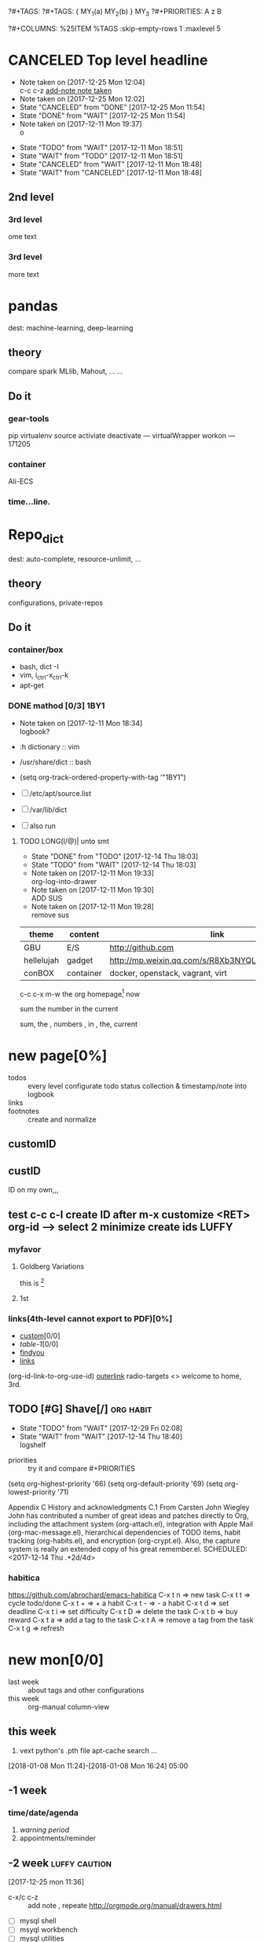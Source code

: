 # -*- mode: org; -*-
#+STARTUP: content
#+STARTUP: lognoteredeadline
#+STARTUP: lognotereschedule
#+TODO: TODO(t) WAIT(w@/!) ReTodo | DONE(d!) CANCELED(c@)
#+LINK: googlehttp://www.google.com/search?q=%s
?#+TAGS:
?#+TAGS: { MY_1(a) MY_2(b) } MY_3
?#+PRIORITIES: A z B
#+STARTUP: noptag
#+STARTUP: logdrawer
#+PROPERTY: Effort_ALL 0 0:10 0:30 1:00 2:00 3:00 4:00 5:00 6:00 7:00
?#+COLUMNS: %25ITEM %TAGS :skip-empty-rows 1 :maxlevel 5
#+COLUMNS: %40ITEM(Task) %17Effort(Estimated Effort){:} %CLOCKSUM

* CANCELED Top level headline
  - Note taken on [2017-12-25 Mon 12:04] \\
    c-c c-z [[http://orgmode.org/manual/Drawers.html][add-note note taken]]
  - Note taken on [2017-12-25 Mon 12:02]
  - State "CANCELED"   from "DONE"       [2017-12-25 Mon 11:54]
  - State "DONE"       from "WAIT"       [2017-12-25 Mon 11:54]
  - Note taken on [2017-12-11 Mon 19:37] \\
    o
  :LOGBOOK:
  - Note taken on [2017-12-25 Mon 12:05] \\
    in box
  - State "WAIT"       from "TODO"       [2017-12-11 Mon 19:38] \\
    logbook? or
  - Note taken on [2017-12-11 Mon 19:37] \\
    on
  - Note taken on [2017-12-11 Mon 19:35] \\
    re
  :END:
  - State "TODO"       from "WAIT"       [2017-12-11 Mon 18:51]
  - State "WAIT"       from "TODO"       [2017-12-11 Mon 18:51]
  - State "CANCELED"   from "WAIT"       [2017-12-11 Mon 18:48]
  - State "WAIT"       from "CANCELED"   [2017-12-11 Mon 18:48]
** 2nd level
*** 3rd level
    ome text
*** 3rd level
    more text



* pandas
  dest: machine-learning, deep-learning 

** theory
   compare spark MLlib, Mahout, ...
   ...

** Do it

*** gear-tools
    pip
    virtualenv
    source activiate
    deactivate
    ---
    virtualWrapper
    workon
    ---
    171205

*** container
    Ali-ECS

*** time...line.

* Repo_dict
  dest: auto-complete, resource-unlimit, ...

** theory
   configurations, private-repos

** Do it

*** container/box
    - bash, dict -I
    - vim, i_ctrl-x_ctrl-k
    - apt-get

*** DONE mathod [0/3]                                                  :1BY1:
    :PROPERTIES:
    :ORDERED:  t
    :END:
    :PROPERTIES:
    :LOGGING:  LONG(l/@) WAIT(@) logrepeat
    #overwrite  outerspace
    :END:
    + Note taken on [2017-12-11 Mon 18:34] \\
      logbook?

    + :h dictionary :: vim
    + /usr/share/dict :: bash

    + (setq org-track-ordered-property-with-tag '"1BY1")
    + [ ] /etc/apt/source.list
    + [ ] /var/lib/dict
    + [ ] also run

    :ref-papers:
    
    :END:
    
**** TODO LONG(l/@)| unto smt  
     :PROPERTIES:
     :LOG-INTO-DRAWER: "LOGSHELF"
     :END:
     - State "DONE"       from "TODO"       [2017-12-14 Thu 18:03]
     - State "TODO"       from "WAIT"       [2017-12-14 Thu 18:03]
     :LOGBOOK:
     - State "TODO"       from "WAIT"       [2017-12-14 Thu 18:11]
     - State "WAIT"       from "DONE"       [2017-12-14 Thu 18:09] \\
       test logshelf
     - State "DONE"       from "DONE"       [2017-12-14 Thu 18:08]
     - State "DONE"       from "TODO"       [2017-12-14 Thu 18:07]
     - State "DONE"       from "TODO"       [2017-12-14 Thu 18:07]
     - State "DONE"       from "LONG(l/@)|" [2017-12-12 Tue 18:33]
     - Note taken on [2017-12-11 Mon 19:35] \\
       ?t
     :END:
    
     - Note taken on [2017-12-11 Mon 19:33] \\
       org-log-into-drawer
     - Note taken on [2017-12-11 Mon 19:30] \\
       ADD SUS
     - Note taken on [2017-12-11 Mon 19:28] \\
       remove  sus

<<find-me>>

#+NAME: TAB-1
| theme      | content   | link                                             | note     | E |
|------------+-----------+--------------------------------------------------+----------+---|
| GBU        | E/S       | http://github.com                                | renew    | x |
| hellelujah | gadget    | http://mp.weixin.qq.com/s/R8Xb3NYQLbVCW27gSOnJAA | terminal | x |
| conBOX     | container | docker, openstack, vagrant, virt                 | cloud    | w |

c-c c-x m-w the org homepage[fn:1] now

sum the number in the current

sum, the , numbers , in , the, current

* new page[0%]
  :PROPERTIES:
  :CUSTOM_ID: my-custom-id
  :END:
  - todos :: every level configurate todo status collection & timestamp/note into logbook
  - links :: # to properties <<>> dedicated-target url-links cross reference
  - footnotes :: create and normalize

** customID
   :PROPERTIES:
   :CUSTOM_ID: abc
   :END:

** custID
   :PROPERTIES:
   :ID:       ad5669bc-95a2-4bc9-896b-f4b1b1c916ba
   :NDsiks_ALL: 1 2 3 4
   :Publisher_ALL: "Deutsche Grammophon" Philips EMI
   :END:
   ID on my own,,,
   #   :CUSTOM_ID: 123
   #   :U_ID:     u-ID
** test c-c c-l create ID after m-x customize <RET> org-id --> select 2 minimize create ids :LUFFY:
   :PROPERTIES:
   :ID:       3fdb695b-79d0-42dd-807b-56970e10b5a9
   :END:

*** myfavor
    :PROPERTIES:
    :GENRES:   Classic
    :Title:    Goldberg Bariations
    :END:

**** Goldberg Variations
     :PROPERTIES:
     :Title:    G V
     :GENRES:   Classic
     :NDsiks:   1
     :Publisher+: Sony
     :END:
     this is [fn:2]

**** 1st
     :PROPERTIES:
     :Publisher+:
     :END:


      
*** links(4th-level cannot export to PDF)[0%]
    - [[#abc][custom]][0/0]
    - [[TAB-1][table-1]][0/0]
    - [[find-me][findyou]]
    - [[id:ad5669bc-95a2-4bc9-896b-f4b1b1c916ba][links]]
    (org-id-link-to-org-use-id)
    [[file:tex-candy.tex::/ju\sw+/][outerlink]]
    radio-targets
    <<<3rd>>> welcome to home, 3rd. 

** TODO [#G] Shave[/]                                             :org:habit:
   :PROPERTIES:
   :LOG_INTO_DRAWER: LOGSHELF
   :END:
   :LOGSHELF:
   - State "TODO"       from "WAIT"       [2017-12-29 Fri 02:08]
   - State "WAIT"       from "WAIT"       [2017-12-14 Thu 18:40] \\
     logshelf
   :END:

   - priorities :: try it and compare #+PRIORITIES
   (setq org-highest-priority '66)
   (setq org-default-priority '69)
   (setq org-lowest-priority '71)

   Appendix C History and acknowledgments
   C.1 From Carsten
   John Wiegley
   John has contributed a number of great ideas and patches directly to Org, including the attachment system (org-attach.el), integration with Apple Mail (org-mac-message.el), hierarchical dependencies of TODO items, habit tracking (org-habits.el), and encryption (org-crypt.el). Also, the capture system is really an extended copy of his great remember.el. 
   SCHEDULED: <2017-12-14 Thu .+2d/4d>

*** habitica
    [[https://github.com/abrochard/emacs-habitica]]
    C-x t n => new task
    C-x t t => cycle todo/done
    C-x t + => + a habit
    C-x t - => - a habit
    C-x t d => set deadline
    C-x t i => set difficulty
    C-x t D => delete the task
    C-x t b => buy reward
    C-x t a => add a tag to the task
    C-x t A => remove a tag from the task
    C-x t g => refresh


* new mon[0/0]
  - last week :: about tags and other configurations
  - this week ::  org-manual column-view 
** this week
1. vext
   python's .pth file
   apt-cache search ...
[2018-01-08 Mon 11:24]-[2018-01-08 Mon 16:24] 05:00

** -1 week
*** time/date/agenda
1. [[warning period]]
2. appointments/reminder

** -2 week                                                    :luffy:caution:
   :logbook:
   - note taken on [2017-12-27 wed 16:44] \\
     tbc: to be continue
   - note taken on [2017-12-27 wed 16:43]
   - note taken on [2017-12-27 wed 10:34]
   - note taken on [2017-12-26 tue 12:13]
   - note taken on [2017-12-25 mon 15:07] \\
     mysql apt env fresh install
   - note taken on [2017-12-25 mon 12:10]
   :end:
[2017-12-25 mon 11:36]
- c-x/c c-z :: add note , repeate [[http://orgmode.org/manual/drawers.html]]
- [-] mysql shell
- [-] msyql workbench
- [-] mysql utilities
- [-] from source with mysql apt repo :: mysql-ver5.6 {5.7, 8.0}cannot
  - apt-get source -b mysql-server :: long time about 30min
  - [x] dpkg -preconfig :: no ask for password
  - [x] dpkg -i mysql-{common,community-client,client,community-server,server}_*.deb :: apt-get -f install (waiting...)
  - [ ] dpkg -p ... dpkg -l (if iu) :: purge preconfig install ok. 
  - remove :: apt-get remove vs  dpkg --purge mysql-{common,community-client,client,community-server,server}
  - 8.0 apt install :: dpkg-reconfigure mysql-apt-config

*** tmp test

| a | b | c | d      |
|---+---+---+--------|
| 1 | 2 | 3 | #ERROR |
| a | 4 | b |        |
| 5 | c | d |        |
|   |   |   |        |
#+TBLFM: @2$4='(delete-dups (list @2$1..@>$1));L

| a    | b | c | d                   |
|------+---+---+---------------------|
| 11f  | 2 | 3 | 11f                 |
| acwq | 4 | b | 11f acwq 5opc 2 4 c |
| 5opc | c | d | #ERROR              |
|      |   |   |                     |
#+TBLFM: @2$4='(concat (substring $1 1 2) (substring $1 0 1) (substring $1 2))::@3$4='(mapconcat 'identity (delete-dups (list @2$1..@>$1 @2$2..@>$2)) " ")::@4$4='(concat (delete-dups ( @2$1..@>$1 @2$2..@>$2)))
*** columns in properites[0/0]
 + [[http://orgmode.org/manual/Column-view.html#Column-view][column-view]]
   + [ ] define cols
   + [ ] use cols
   + 
*** region marks rectangle>>>vim:c-v column 
 push&pop local/global marks
 - c-@/<Space> c-@/<Space> :: push global/local marks
 - c-x/u c-@/<Space> :: pop global/local marks
 - c-x <space> :: rectangle mark ->>> c-x r t(string)/c(space region)/k,d(clear/delete)/o(open1space)
*** TODO test region rectangle
    SCHEDULED: <2018-01-02 Tue --1d>
<<<win10>>> some problem, ECS's envir no according the manual descs...  
*** quake zone                                                        :LUFFY:
   :PROPERTIES:
   :COLUMNS:  %25ITEM %9Approved(Approved?){X} %Owner %11Status %10Time_Estimate{:} %CLOCKSUM %CLOCKSUM_T
   :Owner_ALL: Tammy Mark Karl Lisa Don
   :Status_ALL: "In progress" "Not started yet" "Finished" ""
   :Approved_ALL: "[ ]" "[X]"
   :OWNER:
   :END:
CLOCKSUM_T is normal on win10 OS, QQ:tudou. 
*** proj-1
    :PROPERTIES:
    :Owner:    Lisa
    :Status:   Not started yet
    :Time_Estimate: 3d 1h
    :Approved: [ ]
    :END:
    :LOGBOOK:
    CLOCK: [2017-12-20 Wed 17:52]--[2017-12-20 Wed 17:54] =>  0:02
    CLOCK: [2017-12-20 Wed 17:46]--[2017-12-20 Wed 17:48] =>  0:02
    CLOCK: [2017-12-20 Wed 17:19]--[2017-12-20 Wed 17:22] =>  0:03
    :END:

*** proj-2
    :PROPERTIES:
    :Owner:    Karl
    :STATUS:   Not started yet
    :Time_Estimate: 10d 10h
    :Approved: [X]
    :Effort:   4:00
    :END:
    :LOGBOOK:
    CLOCK: [2017-12-25 Mon 10:44]--[2017-12-25 Mon 10:45] =>  0:01
    CLOCK: [2017-12-20 Wed 17:54]--[2017-12-20 Wed 18:08] =>  0:14
    :END:
    
 dynamic blocks -- db
 #+BEGIN: columnview :hlines 1 :id local
 | ITEM       | Approved? | Owner | Status          | Time_Estimate | CLOCKSUM | CLOCKSUM_T |
 |------------+-----------+-------+-----------------+---------------+----------+------------|
 | quake zone | [-]       |       |                 | 13d 11:00     |     0:22 |       0:01 |
 | proj-1     | [ ]       | Lisa  | Not started yet | 3d 1h         |     0:07 |            |
 | proj-2     | [X]       | Karl  | Not started yet | 10d 10h       |     0:15 |       0:01 |
 #+END:

**** new year holidays
     :LOGBOOK:
     CLOCK: [2017-12-28 Thu 17:53]--[2017-12-28 Thu 17:56] =>  0:03
     CLOCK: [2017-12-28 Thu 17:24]--[2017-12-28 Thu 17:26] =>  0:02
     CLOCK: [2017-12-28 Thu 16:56]--[2017-12-28 Thu 17:15] =>  0:19
     :END:
     <2017-12-30 Sat>--<2018-01-01 Mon>

     #+BEGIN: clocktable :maxlevel 2 :scope subtree
     #+CAPTION: Clock summary at [2017-12-28 Thu 17:56]
     | Headline     | Time   |
     |--------------+--------|
     | *Total time* | *0:24* |
     |--------------+--------|
     #+END:
** -3 week
*** tags[0/0]
    - [ ] C-u C-c C-c or C-u C-c C-x C-b :: insert one checkbox
    - [ ] C-c - \{::} :: insert description lists
    - [ ] C-x <TAB> :: indentation for region
    - [ ] C-M-\ :: M-C-\ also run, try below
 if there is a fill
 indent all the
 lines in the region
    - C-\? M-\ :: erase it
    - (setq org-use-speed-commands t) :: fast keys on headline beginning use the '?'
    - <e <TAB> :: emacs on win10 works

*** Blocks in context exa C linux kernel                              :LUFFY:
 - C-c C-x w l :: insert structure template
 - >s <TAB> :: work on win10 

 #+BEGIN_EXA C
 static const char *xpm_void[] = { 
 "12 12 2 1",
 "  c white",
 ". c black",
 "            ",
 "            ",
 "            ",
 "            ",
 "            ",
 "            ",
 "            ",
 "            ",
 "            ",
 "            ",
 "            ",
 "            "};
 #+END_EXA

 [[http://orgmode.org/manual/Languages.html][blockSupportLang]]

 #+BEGIN_EXB shell
 # prepare source code of kernel
 if [ ! -d ${STAGING_KERNEL}/.git ]; then
   git clone $3 ${STAGING_KERNEL}
 fi
 #+END_EXB

*** WANTED tags                                                       :LUFFY:
 [[https://zhidao.baidu.com/question/131496370.html][OnePiece-haizeiwang]]
 (setq org-tag-alist '((:startgroup . nil)
		       (:startgrouptag)
		       ("WANTED" . ?m)
		       ("LUFFY" . ?l)
		       (:endgrouptag)
		       ("soso" . ?s) ("Rerun" . ?r)
		       (:endgroup . nil)
		       ("Habitica". ?h)
		       ("Caution" . ?y)
		       ))
**** Don't forget to press C-c C-c with the cursor in one of these lines to activate any changes. :Caution:
         - try C-c C-c C-c
	 - C-c / :: search something
	 - C-c a m :: search agenda


* new tue
*new tue ... you can try to hidden it, like git's stash(not squash)
  - last week ::
  - this week :: 
** this week
awkward when no 'Super key' => S-left/right :: bullet styles ;(
- capture :: new idea and references, less interuption work flow
	     org-capture.el replace org-remember.el
  - M-x customize-variable org-capture-templates
    * ("b" "Templates for marking stuff to buy") :: key "bt" means "buy t?"
    * !!!NOT customize org-direc :: ~/filofex, Init Error Then Use Absolute-Path Instead
    * customize org-...-notes-file :: (setq org-default-notes-file (concat org-directory "/torch.org"))
    * target indirect narrow :: c-cc :: c-u c-u c-c c(session last)[[id:047cb647-36e5-481a-bba9-85e811e10a2f][test capture-bookmark]]
      - calenda :: kc, c-c<
		   M}oon, H}oli, >, o(center date)
    * customize capture templates :: c-ccC
      - templates :: [[info:org#Capture%20templates]] line20
		      q to quit many pop-windows ;p
		      well, journal looks well, NOT diary...
		      [[file:~/MY_scratch::229][goto-task]] (tail link c-q char) :: prefix-key without interactive
		     

- refile c-c c-w
  - archive :: 

*** swap-easy
+ g dired refresh :: m-x revert-buffer
		    F10 >> Operate/File
		    dired >>> ^/>/<, Z(gzip), q, +R
		    M-!
		    M-\
		    m-/ great! ;p

+ xattr :: apt install xattr (~/xattr file)good idea

+ filofex :: collect magit
	     gnutls? reboot to confirm stats well

+ tree :: tree(apt install) -L 2 -rt ~ | head -n50 | sed -n '/^├/p' : use c-x = on '|-' ; c-q ; c-x 8 <RET>
	  find -lR(not reverse)

+ properties and link-ids :: unique global ID
     org-id-link-to-org-use-id
     link abbrev %s %h %(my-function)
     c-c %/& (push/pop) c-c c-x c-n/p (forword/backward)

+ customize emacs :: m-x org-customize >> Org Link ... Org Store Link ...Org Id Link To Org Use Id >>OB
      select [Value Menu] numbers
      use [ Search ] is convenient
	info:org#Handling links]]
	info:org#External links]]
	     
+ top :: R}sort F}ield </>}sortWhich
	 g}[1-4]/A}ll4 o}filter

*** wirock
    :PROPERTIES:
    :ID:       fc9d9db7-cfd9-4bc9-bd97-a594ab2c89d1
    :END:
1. docker
2. piten
3. mllib/graphx
		   
*** TODO M-0 C-cc at this point
    [2018-01-09 Tue]
    [[file:~/filofex/afflux_fromAliECS.org::*this%20week][this week]]

** -1 week
   :PROPERTIES:
   :Effort:   0:40
   :END:
   :LOGBOOK:
   CLOCK: [2018-01-02 Tue 21:09]--[2018-01-02 Tue 21:17] =>  0:08
   CLOCK: [2018-01-02 Tue 20:54]--[2018-01-02 Tue 21:09] =>  0:15
   CLOCK: [2018-01-02 Tue 20:14]--[2018-01-02 Tue 20:23] =>  0:09
   :END:
rock u start: [2018-01-02 Tue 12:18]
0..1 1..n.org
c-u c-c c-x ; org-timer-default-timer
when (/setq org-deadline-warning-days nil), no agenda ;P
when ~ 0, no warning, must have some number, then customize it; 
1. repeaters +/++/.+
2. schedule/warning days -5d/--1d
   %?/%a
   [[info:org#Capture%20templates][info:org#Capture templates]]
   [[info:org#Template%20expansion][info:org#Template expansion]]
3. effort estimates
4. relative timer :: reminder
   c-c c-x -/./0 :: insert timer note
   m-<RET> :: timer headline
5. column view

** -2 week
[2017-12-26 tue 12:17]
- c-u c-c ! :: add timestamps
- qq group :: docker, openstack, liyajie anquanniu...
- top :: show command c; sort m/t; filter u/o(5e) c-o =; soso l/m/t/1; j/j/e justification ;
	 5b a/w/g -/_/=/+...a; v; r/f/->^
filter basics
!!!.  field names are case sensitive and spelled as in the header
- apt-cache search; dpkg -s/-l/-s ; dpkg -r/-l :: debian jessie
- top :: g a/w
** -3 week
*** update packages through MELPA
    :LOGBOOK:
    CLOCK: [2017-12-20 Wed 18:08]--[2017-12-25 Mon 10:44] => 112:36
    :END:
    * [X] mark ring :: C-x C-<space>
    * [ ] list symbol alternate :: c-u nth C-c - 
    * undo, always, no un-undo :: M-x undo-only
*** 0:21:19 -- c-c c-x - and m-<RET>
- 0:21:12 ::
- 0:21:08 ::
- 0:21:06 ::
- 0:21:04 ::
- 0:00:25 ::
- 0:00:27 :: 
** doom_test
[[15.2 Easy templates][easy-block]] <s <Tab>
#+BEGIN_SRC emacs-lisp
;; c-x n b(lock)
  (defun org-xor (a b)
     "Exclusive or."
     (if a (not b) b))
;; In Org mode, scheduling means setting a date when you want to start working on an action item. 
;; NOT only a simple appointment. 
#+END_SRC

- org-agenda-skip-scheduled-if-deadline-is-shown
  repeated-after-deadline/today
- c-c ^(sort entries)/ c-c c-x c(copy with timestamp shift)/c-u c-u <Tab>(subtree folded)
- dpkg --listfiles make
  manuals and infos
- custom timestamp[[file:~/MY_scratch::;;%20customer's%20timestamps][bri_cn-time-format]] c-c c-x c-t toggle,timestamp,overlays
<2020-12-02 Wed> : 12/2/20
<2018-12-03 Mon> : 12/03/18 
~              :  m/d/y
- c-c c-x c-q/q
- c-c c-x c-d(isplay)
  Total file time: 1d 18:03 (42 hours and 3 minutes)
- c-c a a ->>> l(timeline)


* new wed
  - last week ::
    - this week ::
** -2 week 
*** org spreadsheet system
 - [-] C-c C-` <> C-c C-'
 - [-] C-u C-c * [[http://orgmode.org/org.html#Updating-the-table][update-recalculate]]
 - fundamental-mode C-x * ? :: emacs calc
 [[https://www.gnu.org/software/emacs/manual/html_mono/calc.html#Using-Calc][calc]]
 - C-c C-e :: export pdf latex
 - C-u C-c */C-c :: C-u is a MUST
 - <r3> :: work on win10 

**** formula with emacs Calc
 C-u C-u C-u <SPACE> <TAB>
 #+CONSTANTS: myPI=3.14159265358979323846
 |     <r3> | <c1>  |         | <l10> |           |
 |  Student | Maths | Physics | Mean  | Pi number |
 |----------+-------+---------+-------+-----------|
 |        / |   <   |         | >     |        <> |
 | Bertrand |  13   |      09 | 11    |         5 |
 |    Henri |  15   |      14 | 14.5  |         7 |
 |   Arnold |  17   |      13 | 15    |         9 |
 |----------+-------+---------+-------+-----------|
 |    Means |  15   |      12 | 13.5  |         7 |
 #+TBLFM: $4=vmean($2..$3)::$5='(substring (number-to-string $myPI) (round $4) (1+ (round $4)));N::@7$2=vmean(@4$2..@6$2)::@7$3=vmean(@4$3..@6$3)::@7$4=vmean(@4$4..@6$4)

**** TODO fromula with lisp                                           :LUFFY:

 | First name | Last Name | Email                |
 |------------+-----------+----------------------|
 | John       | Doe       | John.Doe@emacs.edu   |
 | Jennie     | Duh       | Jennie.Duh@emacs.edu |
 | Jack       | Goody     | Jack.Goody@emacs.edu |
 #+TBLFM: $3='(concat $1 "." $2 "@emacs.edu")

 | First name | Last name | Maths | French | Mean       |
 |------------+-----------+-------+--------+------------|
 | John       | Doe       |    12 |     16 | John: 14   |
 | Jennie     | Duh       |    15 |      9 | Jennie: 12 |
 #+TBLFM: $5='(concat "$1" ": " (number-to-string (/ (+ $3 $4) 2)));L

 | col1 | col2 | col3                       | col4         | col5 |
 |------+------+----------------------------+--------------+------|
 | a    | a    | a b c d                    | #ERROR       |      |
 | a    | b    | [a, a, b, c], [a, b, a, d] | [a, a, b, c] |      |
 | b    | a    | a a b c a b a d            | [a, b, a, d] |      |
 | c    | d    |                            | #ERROR       |      |
 |      |      |                            | c            | d    |
 #+TBLFM: @2$3='(mapconcat 'identity (delete-dups (list @2$1..@>$1 @2$2..@>$2)) " ")::@2$4='(mapconcat 'identity (union (list @2$1..@>$1) (list @2$2..@>$2))) " ")::@3$3=@2$1..@>$1 , @2$2..@>$2::@3$4=@2$1..@>$1::@4$3='(mapconcat 'identity (list @2$1..@>$1 @2$2..@>$2) " ")::@4$4=@2$2..@>$2::@5$4='(member '(a) @2$2..@>$2)::@6$4='(apply 'concat (delete-if (lambda(e) (member e (list @2$2..@>$2))) (list @2$1..@>$1)))::@6$5='(apply 'concat (delete-if (lambda(e) (member e (list @2$1..@>$1))) (list @2$2..@>$2)))

 - delete-dups, intersection, union :: [[https://www.gnu.org/software/emacs/manual/html_mono/elisp.html][elisp-mono-web]]
 - lambda DIY jianshu :: [[https://www.jianshu.com/p/ec64f8286875][lambda for lisp in org spreedtable formulas]]
 - M-x hel m :: major/minor Mode enabled [[https://www.gnu.org/software/emacs/manual/html_mono/emacs.html#Modes][emacs' mode]]
 - M-x package.... highlight-pare :: hl-pare
 - colors 4 parentheses :: M-x help color-name-rgb-alist 

** last week
[2017-12-27 wed 10:34]
- docker no :: database mysql oracle-instance(sga)
- vm versus container :: volume-interface, network-if, data in mem/disk, share/security, cgroup/selinux
[[https://myopsblog.wordpress.com/2017/02/06/why-databases-is-not-for-containers/][why-databases-is-not-for-containers]]
  - 1st :: process = container, process' lifecycle is in memory, redis from old architecture design can merge into container
  - 2nd :: dedicate envirment include: container's immature network, vm's nas, bussiness envirnment's high io performance and less barriers(container on vm)
  - 3rd :: container no bonus introduce into dbs project, no better than ansible
  - 4th :: vm's juggle and snapshots contain full state backup
  - 5th :: in practice, from hardware isolation to vm(cloud) to container, need redesign and specific engineer do right things: data etl, stateless service,and
	   (c-<enter>) inner stateless corruption may cause outer statful env corruption even worse
  - eg. :: [[https://blog.lab99.org/post/docker-2016-07-14-faq.html#kan-dao-zong-shuo-yao-bao-chi-rong-qi-wu-zhuang-tai-na-shi-me-shi-wu-zhuang-tai][wu-zhuang-tai]]
1. ooh, num show...
[[https://www.joyent.com/blog/persistent-storage-patterns][persistent-storage-patterns]]
  - 6.1 :: configuration !consult
  - 6.2 :: secrets !vault
  - 6.3 :: database instances(somelevel periodically backup data to oss; replicate state across multi-dbs,then the surviver then use it to bootstrap)
	   !autopilot pattern mysql
  - 6.4 :: shared data (oss <> sharedfs), db + sharedfs
  - 6th :: every application can be stateless
[[https://dzone.com/articles/is-docker-good-for-your-database][is-docker-good-for-your-database]]
  - 7th :: lack of synergy... just not stable yet... 

** this week


* new thur
  - last week ::
  - this week :: 
** last week
...
** this week
5. c-c a a -> h
   init.el add  sunrise/agenda-files/forbidden-region-up/downcase
6. timeline [[http://members.optusnet.com.au/~charles57/GTD/org_dates/#sec-11][timeline]]
7. clock pause return
   - dangling :: c-c c-x c-z -> keepIdle goBack substract
		 [[ci]](input then c-c) same as clock_i
		 start..work..otherthing/idle(exactly know *watch/timer*)..find_dangling_timeclock
		 ^combination -> step by step -> 2+ timeclock entries
   - org's timeclock <> emacs m-x timeclock
8. timer : countup/down
   c-c c-x 0/;/,/_

*** DONE time-stamps 
    :LOGBOOK:
    - State "DONE"       from "DONE"       [2017-12-29 Fri 16:58]
    - State "DONE"       from "DONE"       [2017-12-29 Fri 15:33]
    - Not scheduled, was "[2017-12-27 Wed +2d]" on [2017-12-28 Thu 23:38] \\
      split from deadline
    :END:
    org-log-reschedule !ok
*** WAIT split from above "time-stamps"
    SCHEDULED: <2018-01-04 Thu +0d>
    :PROPERTIES:
    :LAST_REPEAT: [2017-12-29 Fri 16:41]
    :END:
    org-log-redeadline ??? -> ok after split from schedules
    (setq org-log-redeadline 'note)
    :PROPERTIES:
    :ORDERED:  t
    :END:
    :LOGBOOK:
    - State "WAIT"       from "TODO"       [2017-12-29 Fri 16:42] \\
      m-2 c-c c-t cause sequense visit todoKeyList
    - State "DONE"       from "ReTodo"     [2017-12-29 Fri 16:41]
    - State "ReTodo"     from "WAIT"       [2017-12-29 Fri 16:41]
    - State "WAIT"       from "TODO"       [2017-12-29 Fri 16:41]
    - State "DONE"       from "TODO"       [2017-12-29 Fri 16:41]
    - State "DONE"       from "TODO"       [2017-12-29 Fri 15:30]
    - State "DONE"       from "TODO"       [2017-12-29 Fri 02:13]
    - State "DONE"       from "TODO"       [2017-12-29 Fri 01:36]
    - State "DONE"       from "TODO"       [2017-12-29 Fri 01:28]
    - State "DONE"       from "DONE"       [2017-12-29 Fri 01:28]
    - State "DONE"       from "DONE"       [2017-12-29 Fri 01:27]
    - State "DONE"       from "TODO"       [2017-12-29 Fri 00:46]
    - State "DONE"       from "TODO"       [2017-12-29 Fri 00:43]
    - State "DONE"       from "TODO"       [2017-12-29 Fri 00:41]
    - Not scheduled, was "[2017-12-25 Mon +2d]" on [2017-12-29 Fri 00:28] \\
      next try
    - State "DONE"       from "TODO"       [2017-12-29 Fri 00:14]
    - State "DONE"       from "TODO"       [2017-12-29 Fri 00:13]
    - State "DONE"       from "TODO"       [2017-12-29 Fri 00:13]
    - State "DONE"       from "TODO"       [2017-12-29 Fri 00:12]
    - State "DONE"       from "TODO"       [2017-12-29 Fri 00:07]
    - State "TODO"       from "WAIT"       [2017-12-29 Fri 00:01]
    - State "WAIT"       from "TODO"       [2017-12-29 Fri 00:01]
    - State "DONE"       from "WAIT"       [2017-12-29 Fri 00:00]
    - State "WAIT"       from "TODO"       [2017-12-29 Fri 00:00]
    - State "DONE"       from "TODO"       [2017-12-28 Thu 23:59]
    - State "DONE"       from "TODO"       [2017-12-28 Thu 23:54]
    - Not scheduled, was "[2017-12-27 Wed +1w]" on [2017-12-28 Thu 23:53] \\
      for repeater
    - State "DONE"       from "DONE"       [2017-12-28 Thu 23:52]
    - State "DONE"       from "TODO"       [2017-12-28 Thu 23:48]
    - State "DONE"       from "TODO"       [2017-12-28 Thu 23:47]
    - State "DONE"       from "TODO"       [2017-12-28 Thu 23:46]
    - State "DONE"       from "TODO"       [2017-12-28 Thu 23:41]
    - Removed deadline, was "[2017-12-31 Sun]" on [2017-12-28 Thu 23:38] \\
      split from schedules
    - State "DONE"       from "WAIT"       [2017-12-28 Thu 23:35]
    - State "WAIT"       from "TODO"       [2017-12-28 Thu 23:34] \\
      test
]
    - Rescheduled from "[2017-12-27 Wed +2d]" on [2017-12-28 Thu 23:33]
    - State "DONE"       from "TODO"       [2017-12-28 Thu 23:20]
    - Not scheduled, was "[2017-11-27 Wed +1w]" on [2017-12-28 Thu 23:11] \\
      test change after note reason
    - State "DONE"       from "TODO"       [2017-12-28 Thu 23:03]
    - State "CANCELED"   from "DONE"       [2017-12-28 Thu 22:58] \\
      try to set repeater
    - State "DONE"       from "TODO"       [2017-12-28 Thu 22:58]
    - State "DONE"       from "TODO"       [2017-12-28 Thu 22:54]
    - State "DONE"       from "TODO"       [2017-12-28 Thu 22:51]
    - State "DONE"       from "TODO"       [2017-12-28 Thu 22:50]
    CLOCK: [2017-12-28 Thu 21:06]--[2017-12-28 Thu 22:50] =>  1:44
    CLOCK: [2017-12-28 Thu 20:08]--[2017-12-28 Thu 20:46] =>  0:38
    CLOCK: [2017-12-28 Thu 20:00]--[2017-12-28 Thu 20:08] =>  0:08
    CLOCK: [2017-12-28 Thu 19:02]--[2017-12-28 Thu 19:52] =>  0:50
    CLOCK: [2017-12-28 Thu 18:59]--[2017-12-28 Thu 19:02] =>  0:03
    CLOCK: [2017-12-28 Thu 17:56]--[2017-12-28 Thu 18:12] =>  0:16
    CLOCK: [2017-12-28 Thu 17:26]--[2017-12-28 Thu 17:28] =>  0:02
    CLOCK: [2017-12-28 Thu 17:15]--[2017-12-28 Thu 17:23] =>  0:08
    CLOCK: [2017-12-28 Thu 16:00]--[2017-12-28 Thu 16:56] =>  0:56
    - State "DONE"       from "TODO"       [2017-12-28 Thu 15:00]
    - State "DONE"       from "WAIT"       [2017-12-28 Thu 14:57]
    CLOCK: [2017-12-28 Thu 14:56]--[2017-12-28 Thu 14:56] =>  0:00
    - State "WAIT"       from "DONE"       [2017-12-28 Thu 14:56] \\
      4 test...
    - State "DONE"       from "TODO"       [2017-12-28 Thu 14:55]
    - State "DONE"       from "DONE"       [2017-12-28 Thu 14:55]
    - State "DONE"       from              [2017-12-28 Thu 14:51]
    CLOCK: [2017-12-28 Thu 14:51]--[2017-12-28 Thu 14:51] =>  0:00
    :END:
1. c-c a :: weekly/daily
2. c-x c-b :: m -> v == 2; v -> c; c-k/d x; s/~/%(v) ...  :buffers:emacs manual:
	      [[https://www.gnu.org/software/emacs/manual/html_mono/emacs.html#Several-Buffers][Several-Buffers]]
3. disable c-x c-u/l :: CAUTION, EVEN NOT in emacs manual! Please use M-x ...
4. special sexp diary entries
   <%%(diary-float t 4 2)>
*** TODO split from above-nyh
    :LOGBOOK:  
    - State "DONE"       from "TODO"       [2017-12-29 Fri 02:55]
    :END:      
     :PROPERTIES:
     :LAST_REPEAT: [2017-12-29 Fri 02:43]
     :END:      
<2017-12-29 Sun>--<2018-01-01 Mon> nyh
- c-c c-x o :: order c-c c-x c-o out of clock
IMP: c-c ]/[/, -> r/g
- c-c c-t :: impact schedule/deadline(include all repeaters)
- c-c a t/T/m/M :: 1st c-c [
		   2nd c-a a
		   3rd c-c a t
		   4th c-c a m : +boss-work|recreate-night
- Sunrise/Sunset :: S
- buffers :: d = c-d c-k
- forbidden :: M-x disable-command
#+BEGIN: clocktable :maxlevel 2 :scope subtree
#+CAPTION: Clock summary at [2017-12-28 Thu 21:06]
| Headline     | Time   |
|--------------+--------|
| *Total time* | *3:01* |
|--------------+--------|
#+END:
C-c C-x C-r runs the command org-clock-report

**** ReTodo repeater-rerun                                             :TEST:
     SCHEDULED: <2018-02-04 Sun +2d>
     :PROPERTIES:
     :LAST_REPEAT: [2018-01-02 Tue 15:11]
     :END:
     :LOGBOOK:
     - State "DONE"       from "TODO"       [2018-01-02 Tue 15:11] \\
       cap key, some test...
     - State "DONE"       from "TODO"       [2017-12-29 Fri 02:58]
     - State "DONE"       from "TODO"       [2017-12-29 Fri 02:57]
     - State "DONE"       from "ReTodo"     [2017-12-29 Fri 02:57]
     - State "DONE"       from "ReTodo"     [2017-12-29 Fri 02:57]
     - State "DONE"       from "TODO"       [2017-12-29 Fri 02:57]
     - State "DONE"       from "ReTodo"     [2017-12-29 Fri 02:56]
     - State "DONE"       from "ReTodo"     [2017-12-29 Fri 02:56]
     - State "DONE"       from "TODO"       [2017-12-29 Fri 02:56]
     - State "DONE"       from "TODO"       [2017-12-29 Fri 02:43]
     - State "DONE"       from "TODO"       [2017-12-29 Fri 02:40]
     - State "DONE"       from "TODO"       [2017-12-29 Fri 02:40]
     - State "DONE"       from "TODO"       [2017-12-29 Fri 02:39]
     - State "DONE"       from "TODO"       [2017-12-29 Fri 02:39]
     - State "DONE"       from "TODO"       [2017-12-29 Fri 02:37]
     - State "DONE"       from "TODO"       [2017-12-29 Fri 02:27]
     - State "DONE"       from "TODO"       [2017-12-29 Fri 02:17]
     - State "DONE"       from "TODO"       [2017-12-29 Fri 02:17]
     - State "DONE"       from "TODO"       [2017-12-29 Fri 01:46]
     - State "DONE"       from "TODO"       [2017-12-29 Fri 01:46]
     - State "DONE"       from "TODO"       [2017-12-29 Fri 00:54]
     - State "CANCELED"   from "TODO"       [2017-12-29 Fri 00:36] \\
       test repeater
     - State "DONE"       from "TODO"       [2017-12-29 Fri 00:33]
     :END:
     :PROPERTIES:
     :LAST_REPEAT: [2017-12-29 Fri 02:58]
     :REPEAT_TO_STATE: TODO
     :END:
     </2018-02-07 Wed +2d> 

*** ReTodo date/time prompt/formats                                 :Caution:
    SCHEDULED: <2018-01-01 Mon>
    :PROPERTIES:
    :LAST_REPEAT: [2017-12-29 Fri 15:41]
    :END:
    :LOGBOOK:
    - Rescheduled from "[2018-01-01 Mon +2d]" on [2017-12-29 Fri 15:41] \\
      when finished the test for repeater, correct timeline...
    - State "DONE"       from "TODO"       [2017-12-29 Fri 15:41]
    - State "DONE"       from "TODO"       [2017-12-29 Fri 15:40]
    - State "DONE"       from "ReTodo"     [2017-12-29 Fri 15:39]
    - State "DONE"       from "ReTodo"     [2017-12-29 Fri 02:58]
    - State "DONE"       from "TODO"       [2017-12-29 Fri 02:57]
    - State "DONE"       from "ReTodo"     [2017-12-29 Fri 02:55]
    - State "DONE"       from "ReTodo"     [2017-12-29 Fri 02:55]
    - State "DONE"       from "TODO"       [2017-12-29 Fri 02:54]
    - State "DONE"       from "TODO"       [2017-12-29 Fri 02:54]
    - State "DONE"       from "TODO"       [2017-12-29 Fri 02:52]
    - State "DONE"       from "WAIT"       [2017-12-29 Fri 02:52]
    - State "DONE"       from "WAIT"       [2017-12-29 Fri 02:51]
    - State "DONE"       from "TODO"       [2017-12-29 Fri 02:51]
    - State "DONE"       from "WAIT"       [2017-12-29 Fri 02:51]
    - State "WAIT"       from "TODO"       [2017-12-29 Fri 02:51] \\
      test
    - State "DONE"       from "TODO"       [2017-12-29 Fri 02:51]
    - State "DONE"       from "TODO"       [2017-12-29 Fri 02:50]
    - State "DONE"       from "TODO"       [2017-12-29 Fri 02:49]
    - State "DONE"       from "TODO"       [2017-12-29 Fri 02:49]
    - State "DONE"       from "TODO"       [2017-12-29 Fri 02:48]
    - State "DONE"       from "TODO"       [2017-12-29 Fri 02:47]
    - State "DONE"       from "TODO"       [2017-12-29 Fri 02:47]
    - State "CANCELED"   from "TODO"       [2017-12-29 Fri 02:45] \\
      test
    - State "DONE"       from "TODO"       [2017-12-29 Fri 02:44]
    - State "DONE"       from "TODO"       [2017-12-29 Fri 02:43]
    - State "CANCELED"   from "TODO"       [2017-12-29 Fri 01:31]
    - State "DONE"       from "TODO"       [2017-12-29 Fri 01:31]
    :END:      
    :PROPERTIES:
    :LAST_REPEAT: [2017-12-29 Fri 02:58]
    :END:      
>>> c-c !
[1981-07-14 Tue] 7/14/81
[2017-12-30 Sat] 30
[2017-12-28 Thu] Now
[2018-01-12 Fri] 12
[2018-05-01 Tue] 5/1
[2017-12-29 Fri] fri
[2020-05-01 Fri] may 1 20
[2020-06-05 Fri] 2020 w23-5
[hdwmy]
[2017-12-23 Sat] --5 (default today) -5
[2017-12-27 Wed] -wed
1970-2037
[2037-12-28 Mon] 2099 ;(
[2017-12-28 Thu 12:00-14:30] 12pm+2:30
<2017-12-28 Thu 12:00-14:30> ^same as; c-c a a ;)

>>> NEVER USE: c-c c-x c-t
[[http://orgmode.org/manual/Custom-time-format.html#Custom-time-format][Never]]

>>> c-c c-y / c-c >/< / c-c c-o
[1981-05-01 Fri]--[2017-12-28 Thu]

*** calendar motion [[https://www.gnu.org/software/emacs/manual/html_mono/emacs.html#Calendar-Motion][calendar/agenda]]                                 :Caution:
- emacs'
  c-c c-s
  c-f/b, c-n/p, m-}/{, c-x ]/[
  holidays, h/a
- org's
  >/< :: 1 month
  M/C-v :: 3 month
  gd/D/w, o/. :: jump day/day-th/week/center


* new fri
  ...
** this week
*** sciPy
- virtualenv :: alias m_vire='source /home/ben/PythonVirEnv/bin/activate;cd /home/ben/PythonVirEnv/'
  - vim +43 !:1 :: 2envs swap virtual(NAMES) .../home/ben/PythonVirEnv_~/bin/activate
- sciPy :: pdf(1800+ pages)
  - numpy :: >>> go
  - vext :: from the virenv load system package(cannot in virenv install(pip/apt) plot)
	    (not in virenv)NEED: apt-get install ruamel.yaml -> vext(pip install vext) --help -> ok.
	    you can find ~ -name *.pth
	    CANNOT pip install matplotlib [[https://github.com/stuaxo/vext/blob/master/README.md][vext-tutor-README]]
	    vim -O +13 vext-0.7.0.egg-info/PKG-INFO :: only support these comfortable
  - pip :: /root/.pip/pip.conf
	   beware pip/pip2/pip2.7 ... ;(
  - toggleglobalsitepackages :: virtualwrapper Only
    - the-system-site-packages-option :: virtualenv ->>> clean old-folder(remove all) ->>> new virtualenv ->>> ok.

	   

** -2 week
   ...
** TODO last week
 DEADLINE: <2018-01-06 Sat +1w -5d>
 :PROPERTIES:
 :Effort:   2:00
 :END:
rectangle :: c-x <space> ->>> c-x r ?  

1. repeater :: y/w/m/d/h repeat cookies
	       M-(-1) c-c c-t
	       org-log-repeat NEED note for think/sum
   1) repeated tasks: "emacs' manual" 8.3.2
   2) org-habit-?-p :: habitrpg/habitrpg.el grep it, then comment it in init.el
   3) <<warning period>> :: in schedule/deadline </2017-12-31 Sun +1w +4d> 
      -3d? when? period .<----|schedule/deadline
   afflux_fromAliECS:Sched. 2x:  TODO this week
   afflux_fromAliECS:In   5 d.:  TODO this week

2. appointments/reminder


*** repeat tasks(c-c ^ sort subtrees)                                 :arena:
**** ReTodo Call Father
     DEADLINE: <2018-01-07 Sun ++1w>
     :PROPERTIES:
     :LAST_REPEAT: [2018-01-02 Tue 15:44]
     :Effort:   0:10
     :END:
     :LOGBOOK:
     - State "DONE"       from "TODO"       [2018-01-02 Tue 15:44] \\
       i came from <2008-02-10 Sun ++1w>.
     :END:
     Marking this DONE will shift the date by at least one week,
     but also by as many weeks as it takes to get this date into
     the future.  However, it stays on a Sunday, even if you called
     and marked it done on Saturday.
**** ReTodo Check the batteries in the smoke detectors
     DEADLINE: <2018-02-02 Fri .+1m>
     :PROPERTIES:
     :LAST_REPEAT: [2018-01-02 Tue 15:50]
     :END:
     :LOGBOOK:
     - State "DONE"       from "TODO"       [2018-01-02 Tue 15:50] \\
       i came from <2005-11-01 Tue .+1m>.
     :END:
     Marking this DONE will shift the date to one month after
     today.

**** ReTodo Empty kitchen trash
     DEADLINE: <2018-01-02 Tue 20:00 ++1d>
     :PROPERTIES:
     :LAST_REPEAT: [2018-01-02 Tue 15:49]
     :Effort:   0:30
     :END:
     :LOGBOOK:
     - State "DONE"       from "TODO"       [2018-01-02 Tue 15:49] \\
       i came from <2008-02-08 Fri 20:00 ++1d>.
     :END:
     Marking this DONE will shift the date by at least one day, and
     also by as many days as it takes to get the timestamp into the
     future.  Since there is a time in the timestamp, the next
     deadline in the future will be on today's date if you
     complete the task before 20:00.
**** flatten recursive (c-u c-u <Tab> fold subtree)
... with timestamp, c-c c-x c
***** ... no repeater, just some platos
... pinpoint every duration

<2018-01-02 Tue 17:17>

***** ... no repeater, just some platos
... pinpoint every duration

<2018-01-09 Tue 17:17>

***** ... no repeater, just some platos
... pinpoint every duration

<2018-01-16 Tue 17:17>


* <<<1
<<ci>> 
1. (>...)||----idle-----||{..<}.
2. (>...{[----idle----])..<}

<<<clock_i>>> [[ci]]

* Footnotes

[fn:1] the linkis [[http://orgmode.org/manual/Footnotes.html#Footnotes][org-footnote]]

[fn:2] new footnote

[fn:3] 1st c-c c-x f


- [-] double/global,  uknow... 
  C-u C-u C-c C-c ;)

* The column view
  :LOGBOOK:
  CLOCK: [2018-01-02 Tue 21:11]--[2018-01-02 Tue 21:16] =>  0:05
  CLOCK: [2018-01-02 Tue 17:33]--[2018-01-02 Tue 17:33] =>  0:00
  CLOCK: [2018-01-02 Tue 18:02]--[2018-01-02 Tue 18:03] =>  0:01
  CLOCK: [2017-12-25 Mon 10:51]--[2018-01-02 Tue 18:02] => 199:11
  :END:




#+BEGIN: columnview :hlines 1 :id global
| ITEM                                                                                              | TAGS            |
|---------------------------------------------------------------------------------------------------+-----------------|
| * CANCELED Top level headline                                                                     |                 |
| ** 2nd level                                                                                      |                 |
| *** 3rd level                                                                                     |                 |
| *** 3rd level                                                                                     |                 |
|---------------------------------------------------------------------------------------------------+-----------------|
| * pandas                                                                                          |                 |
| ** theory                                                                                         |                 |
| ** Do it                                                                                          |                 |
| *** gear-tools                                                                                    |                 |
| *** container                                                                                     |                 |
| *** time...line.                                                                                  |                 |
|---------------------------------------------------------------------------------------------------+-----------------|
| * Repo_dict                                                                                       |                 |
| ** theory                                                                                         |                 |
| ** Do it                                                                                          |                 |
| *** container/box                                                                                 |                 |
| *** DONE mathod [0/3]                                                                             | :1BY1:          |
| **** TODO LONG(l/@)\vert unto smt                                                                 |                 |
|---------------------------------------------------------------------------------------------------+-----------------|
| * new page[0%]                                                                                    |                 |
| ** customID                                                                                       |                 |
| ** custID                                                                                         |                 |
| *** myfavor                                                                                       |                 |
| **** Goldberg Variations                                                                          |                 |
| **** 1st                                                                                          |                 |
| *** links(4th-level cannot export to PDF)[0%]                                                     |                 |
| ** TODO [#G] Shave[/]                                                                             | :org:habit:     |
| *** habitica                                                                                      |                 |
|---------------------------------------------------------------------------------------------------+-----------------|
| * new mon[0/0]                                                                                    |                 |
| ** this week                                                                                      | :luffy:caution: |
| *** tmp test                                                                                      |                 |
| ** columns in properites[0/0]                                                                     |                 |
| ** region marks rectangle>>>vim:c-v column                                                        |                 |
| ** quake zone                                                                                     | :LUFFY:         |
| *** proj-1                                                                                        |                 |
| *** proj-2                                                                                        |                 |
| **** new year holidays                                                                            |                 |
| ** last week                                                                                      |                 |
| *** tags[0/0]                                                                                     |                 |
| *** Blocks in context exa C linux kernel                                                          | :LUFFY:         |
| *** WANTED tags                                                                                   | :LUFFY:         |
| **** Don't forget to press C-c C-c with the cursor in one of these lines to activate any changes. | :Caution:       |
|---------------------------------------------------------------------------------------------------+-----------------|
| * new tue                                                                                         |                 |
| ** last week                                                                                      |                 |
| *** update packages through MELPA                                                                 |                 |
| ** this week                                                                                      |                 |
|---------------------------------------------------------------------------------------------------+-----------------|
| * new wed                                                                                         |                 |
| ** last week                                                                                      |                 |
| *** org spreadsheet system                                                                        |                 |
| **** formula with emacs Calc                                                                      |                 |
| **** TODO fromula with lisp                                                                       | :LUFFY:         |
| ** this week                                                                                      |                 |
|---------------------------------------------------------------------------------------------------+-----------------|
| * new thur                                                                                        |                 |
| ** last week                                                                                      |                 |
| ** this week                                                                                      |                 |
| *** DONE time-stamps                                                                              |                 |
| *** TODO split from above "time-stamps"                                                           |                 |
| *** TODO split from above-nyh                                                                     |                 |
| **** TODO repeater-rerun                                                                          | :TEST:          |
| *** ReTodo date/time prompt/formats                                                               | :Caution:       |
| *** calendar motion [calendar/agenda]                                                             |                 |
|---------------------------------------------------------------------------------------------------+-----------------|
| * <<<1                                                                                            |                 |
|---------------------------------------------------------------------------------------------------+-----------------|
| * Footnotes                                                                                       |                 |
|---------------------------------------------------------------------------------------------------+-----------------|
| * The column view                                                                                 |                 |
#+END:
